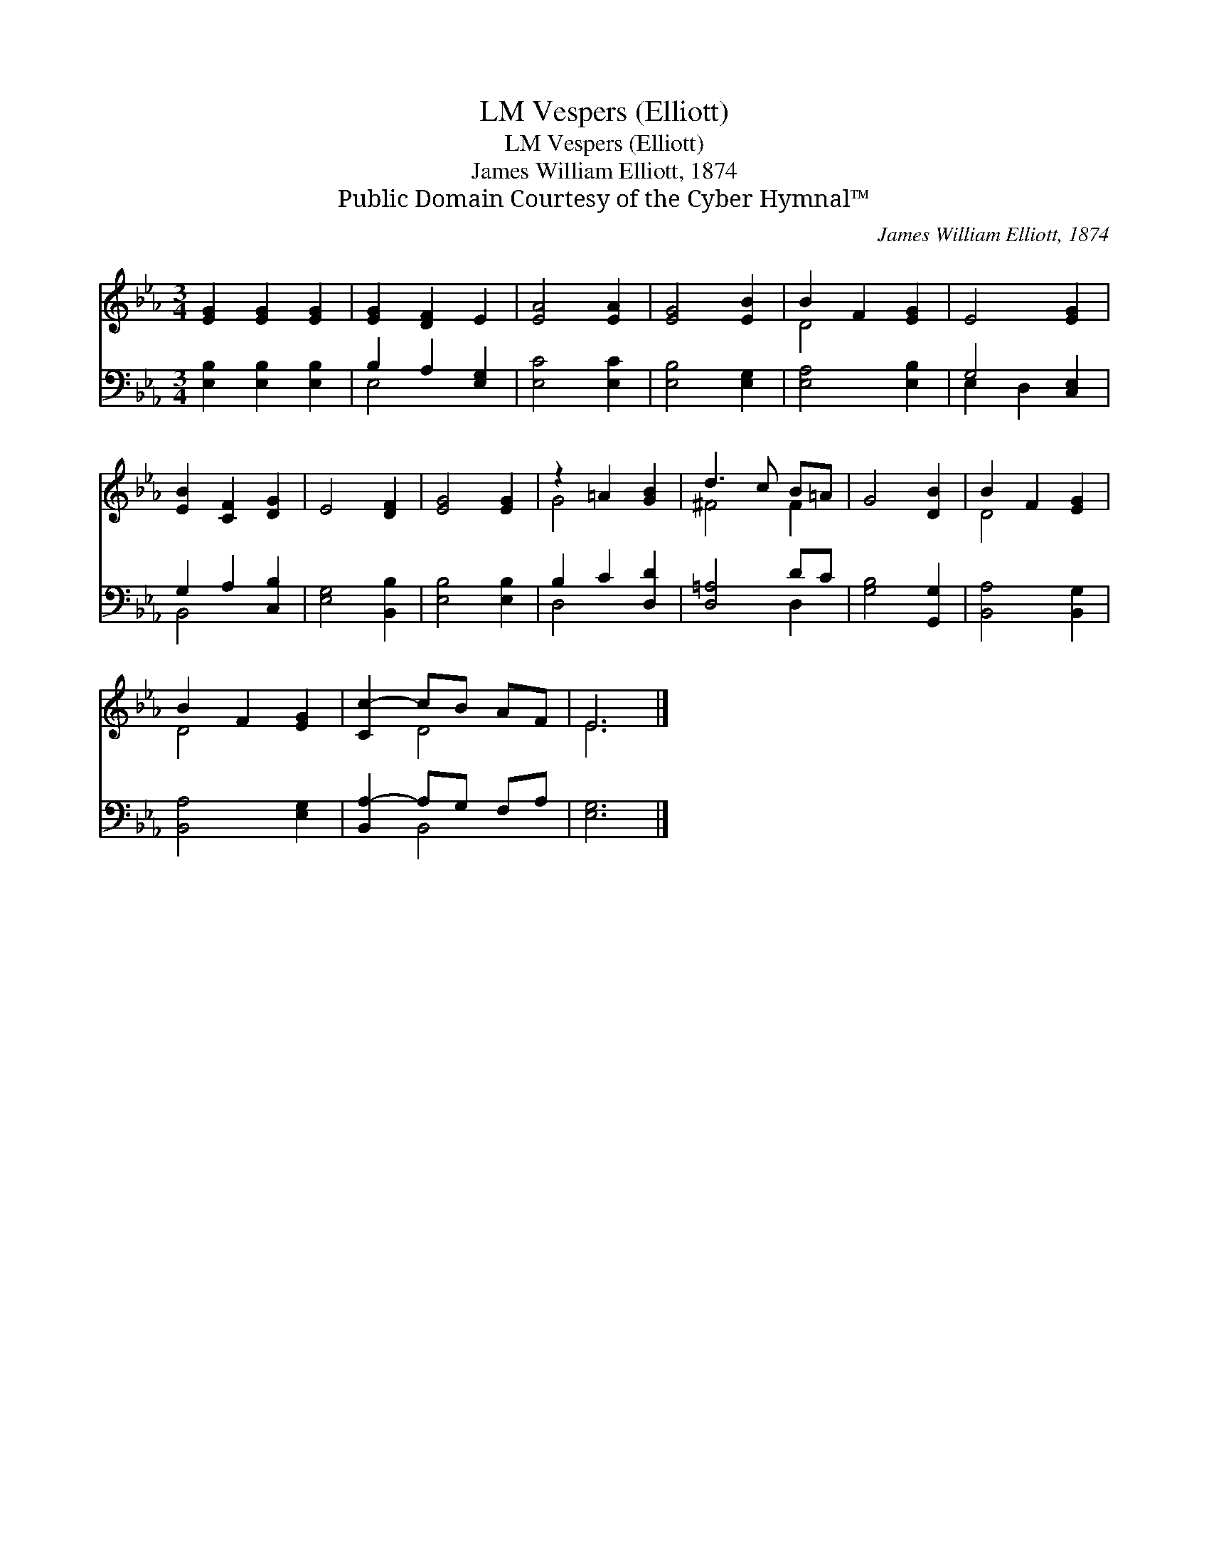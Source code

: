 X:1
T:Vespers (Elliott), LM
T:Vespers (Elliott), LM
T:James William Elliott, 1874
T:Public Domain Courtesy of the Cyber Hymnal™
C:James William Elliott, 1874
Z:Public Domain
Z:Courtesy of the Cyber Hymnal™
%%score ( 1 2 ) ( 3 4 )
L:1/8
M:3/4
K:Eb
V:1 treble 
V:2 treble 
V:3 bass 
V:4 bass 
V:1
 [EG]2 [EG]2 [EG]2 | [EG]2 [DF]2 E2 | [EA]4 [EA]2 | [EG]4 [EB]2 | B2 F2 [EG]2 | E4 [EG]2 | %6
 [EB]2 [CF]2 [DG]2 | E4 [DF]2 | [EG]4 [EG]2 | z2 =A2 [GB]2 | d3 c B=A | G4 [DB]2 | B2 F2 [EG]2 | %13
 B2 F2 [EG]2 | [Cc-]2 cB AF | E6 |] %16
V:2
 x6 | x6 | x6 | x6 | D4 x2 | x6 | x6 | x6 | x6 | G4 x2 | ^F4 F2 | x6 | D4 x2 | D4 x2 | x2 D4 | %15
 E6 |] %16
V:3
 [E,B,]2 [E,B,]2 [E,B,]2 | B,2 A,2 [E,G,]2 | [E,C]4 [E,C]2 | [E,B,]4 [E,G,]2 | [E,A,]4 [E,B,]2 | %5
 G,4 [C,E,]2 | G,2 A,2 [C,B,]2 | [E,G,]4 [B,,B,]2 | [E,B,]4 [E,B,]2 | B,2 C2 [D,D]2 | [D,=A,]4 DC | %11
 [G,B,]4 [G,,G,]2 | [B,,A,]4 [B,,G,]2 | [B,,A,]4 [E,G,]2 | [B,,A,-]2 A,G, F,A, | [E,G,]6 |] %16
V:4
 x6 | E,4 x2 | x6 | x6 | x6 | E,2 D,2 x2 | B,,4 x2 | x6 | x6 | D,4 x2 | x4 D,2 | x6 | x6 | x6 | %14
 x2 B,,4 | x6 |] %16

